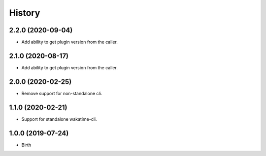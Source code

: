 
History
-------


2.2.0 (2020-09-04)
++++++++++++++++++

- Add ability to get plugin version from the caller.


2.1.0 (2020-08-17)
++++++++++++++++++

- Add ability to get plugin version from the caller.


2.0.0 (2020-02-25)
++++++++++++++++++

- Remove support for non-standalone cli.


1.1.0 (2020-02-21)
++++++++++++++++++

- Support for standalone wakatime-cli.


1.0.0 (2019-07-24)
++++++++++++++++++

- Birth
